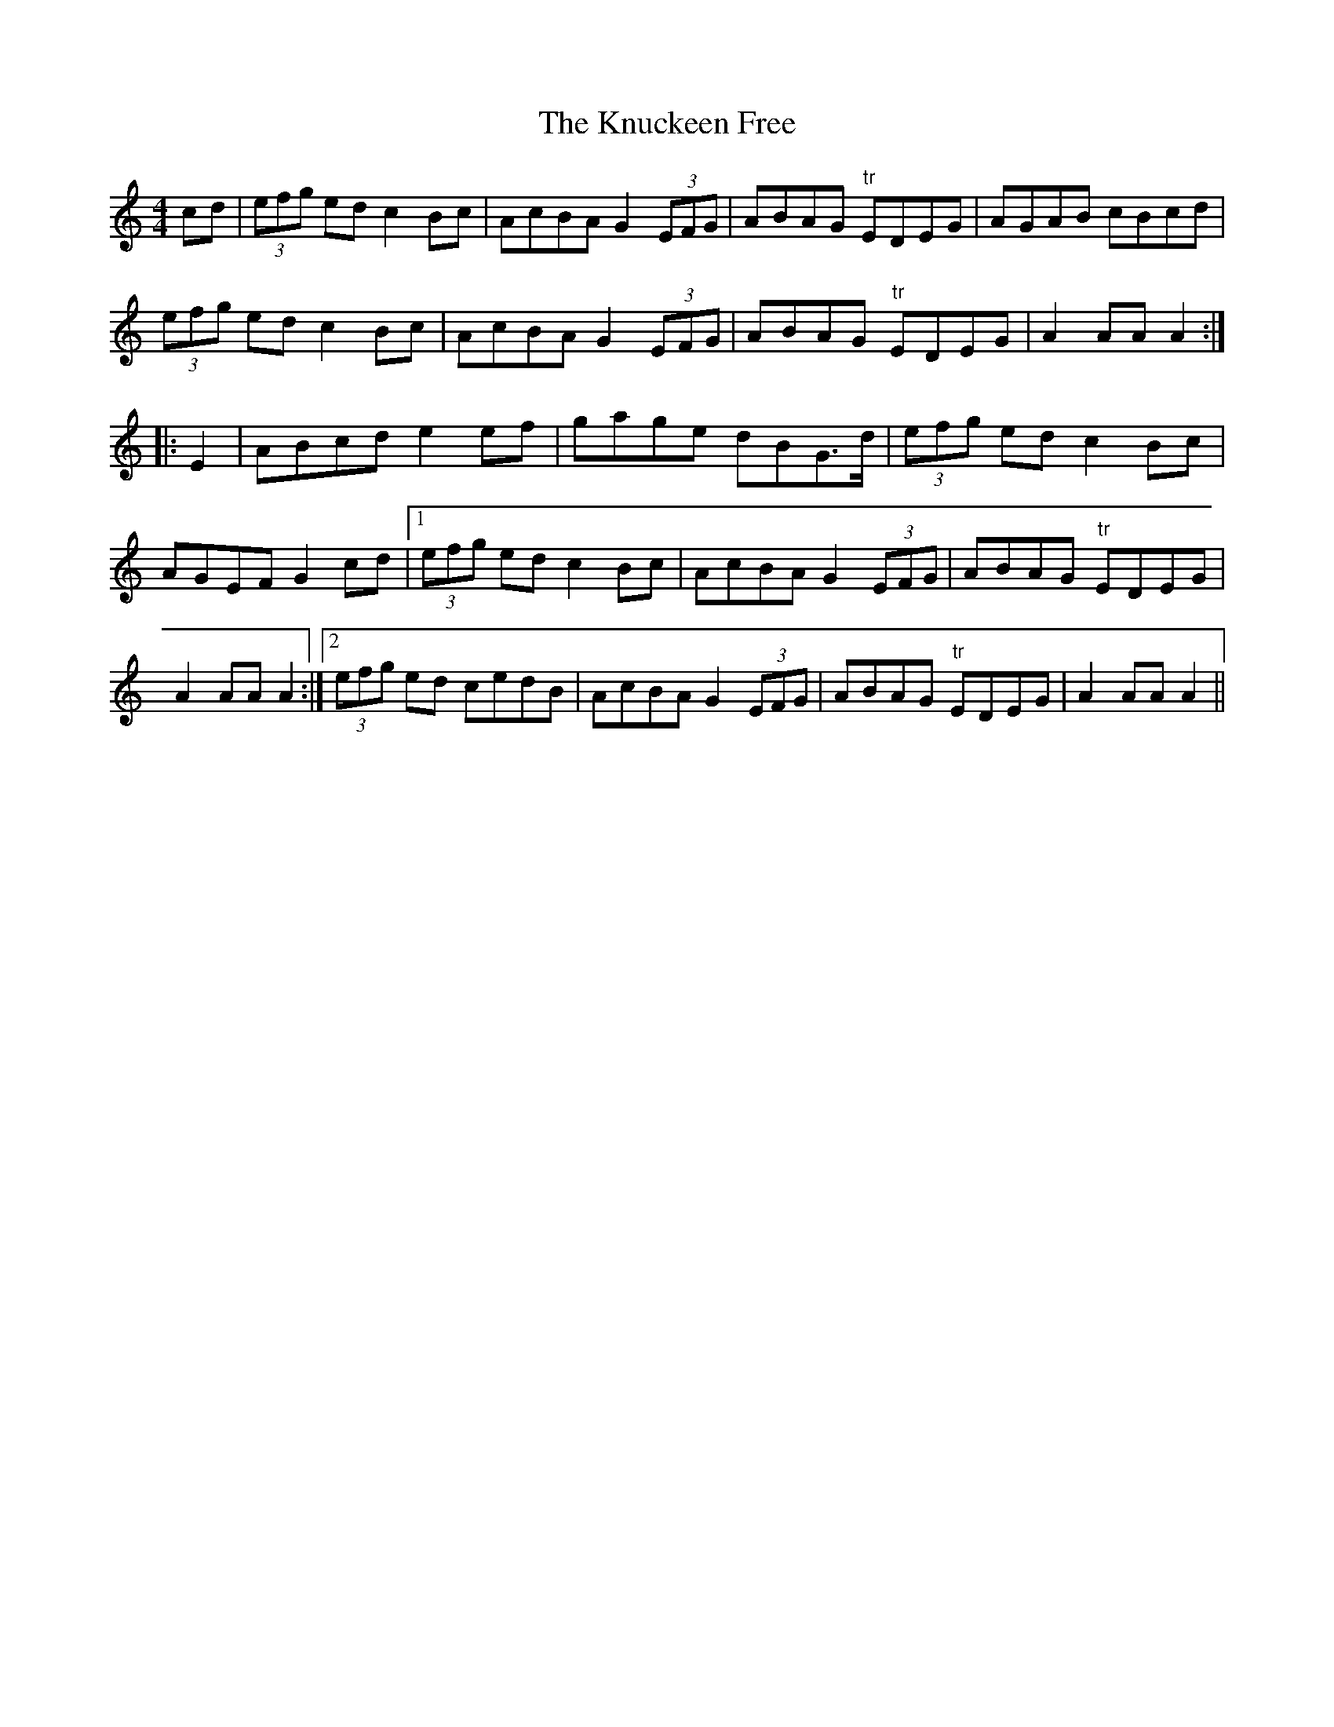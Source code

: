 X:320
T:The Knuckeen Free
M:4/4
L:1/8
S:Capt. F. O'Neill
R:Hornpipe
K:C
cd|(3efg ed c2 Bc|AcBA G2 (3EFG|ABAG "tr"EDEG|AGAB cBcd|
(3efg ed c2 Bc|AcBA G2 (3EFG|ABAG "tr"EDEG|A2 AA A2:|
|:E2|ABcd e2 ef|gage dBG>d|(3efg ed c2 Bc|AGEF G2 cd|1(3efg ed c2 Bc|AcBA G2 (3EFG|ABAG "tr"EDEG|A2 AA A2:|2(3efg ed cedB|AcBA G2 (3EFG|ABAG "tr"EDEG|A2 AA A2||
%
% In the days of our fathers, "An Chnoicin Fraoich", or "Little Heathy
% Hill", both as song and air enjoyed no little popularity in the
% province of Munster, particularly in the counties of Cork and Kerry.
% As an air several settings of the melody have been printed, but never
% as a hornpipe until now, and under its colloquial name among the
% peasantry.
%   It will be remembered that many notable dance tunes, especially
% hornpipes and long dances, have been derived from song airs, such
% as "The Blackbird", "The Job of Journeywork", "The Garden of
% Daisies", "Rodney's Glory", and many others.
